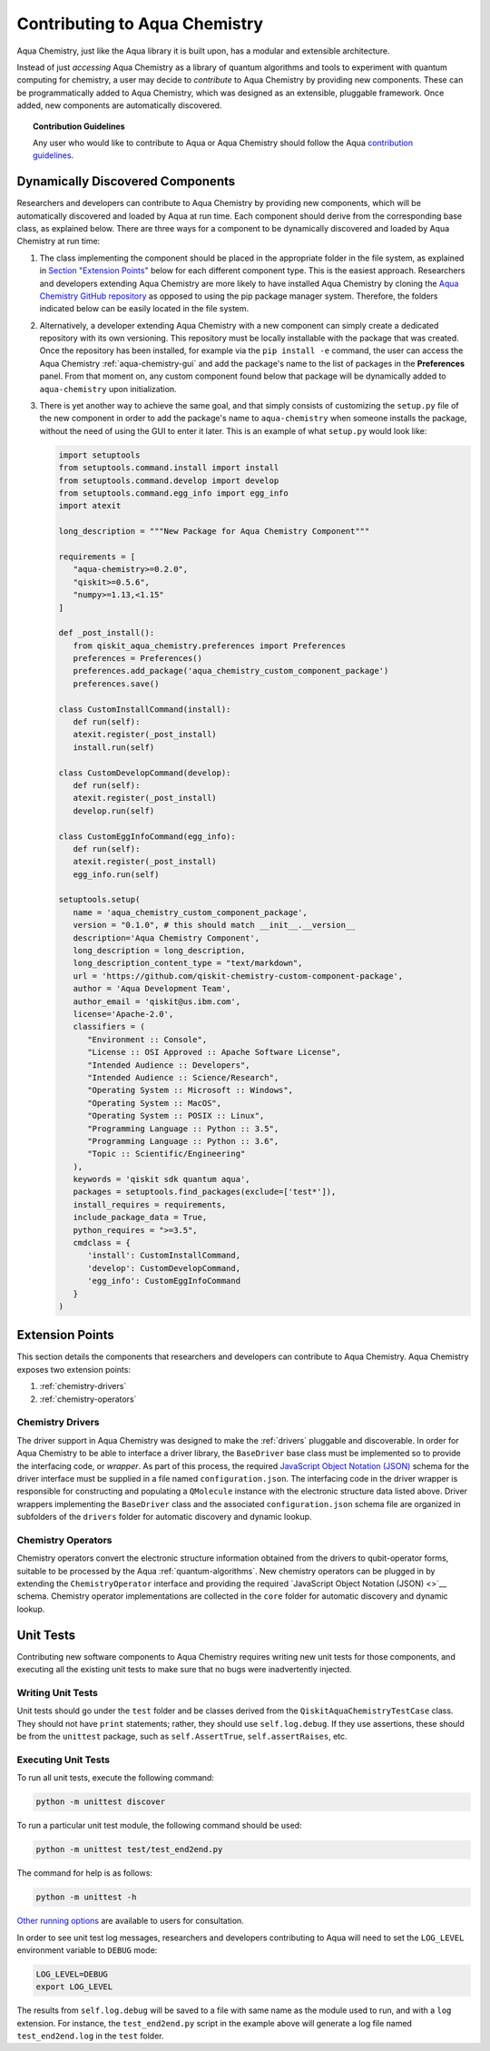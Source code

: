 .. _aqua-chemistry-extending:

==============================
Contributing to Aqua Chemistry
==============================

Aqua Chemistry, just like the Aqua library it is built upon, has a modular and extensible architecture.

Instead of just *accessing* Aqua Chemistry as a library of quantum algorithms and tools to experiment with quantum
computing for chemistry, a user may decide to *contribute* to Aqua Chemistry by
providing new components.
These can be programmatically added to Aqua Chemistry,
which was designed as an extensible, pluggable
framework.  Once added, new components are automatically discovered.

.. topic:: Contribution Guidelines

    Any user who would like to contribute to Aqua or Aqua Chemistry should follow the Aqua `contribution
    guidelines <https://github.com/Qiskit/qiskit-chemistry/blob/master/.github/CONTRIBUTING.rst>`__.

---------------------------------
Dynamically Discovered Components
---------------------------------

Researchers and developers can contribute to Aqua Chemistry
by providing new components, which will be automatically discovered and loaded by Aqua at run time.
Each component should derive from the corresponding base class, as explained below.  There are three
ways for a component to be dynamically discovered and loaded by Aqua Chemistry at run time:

1. The class implementing the component should be placed in the appropriate folder in the file system,
   as explained in `Section "Extension Points" <#extension-points>`__ below for each different component type.
   This is the easiest approach.  Researchers
   and developers extending Aqua Chemistry are more likely to have installed Aqua Chemistry by cloning the
   `Aqua Chemistry GitHub repository <https://github.com/Qiskit/qiskit-chemistry>`__ as opposed to using
   the pip package manager system.  Therefore, the folders indicated below can be easily located in the file system.

2. Alternatively, a developer extending Aqua Chemistry with a new component can simply create a dedicated
   repository with its own versioning.  This repository must be locally installable with the package that was
   created.  Once the repository has been installed, for example via the ``pip install -e`` command,
   the user can access the
   Aqua Chemistry :ref:`aqua-chemistry-gui`
   and add the package's name to the list of packages in the **Preferences** panel.
   From that moment on, any custom component found below that package will be dynamically added to
   ``aqua-chemistry`` upon initialization.

3. There is yet another way to achieve the same goal, and that simply consists of customizing the
   ``setup.py`` file of the new component in order to add the package's name to ``aqua-chemistry``
   when someone installs the package, without the need of using the GUI to enter it later.  This is an example
   of what ``setup.py`` would look like:

   .. code:: python

       import setuptools
       from setuptools.command.install import install
       from setuptools.command.develop import develop
       from setuptools.command.egg_info import egg_info
       import atexit

       long_description = """New Package for Aqua Chemistry Component"""
    
       requirements = [
          "aqua-chemistry>=0.2.0",
          "qiskit>=0.5.6",
          "numpy>=1.13,<1.15"
       ]

       def _post_install():
          from qiskit_aqua_chemistry.preferences import Preferences
          preferences = Preferences()
          preferences.add_package('aqua_chemistry_custom_component_package')
          preferences.save()

       class CustomInstallCommand(install):
          def run(self):
          atexit.register(_post_install)
          install.run(self)
        
       class CustomDevelopCommand(develop):
          def run(self):
          atexit.register(_post_install)
          develop.run(self)
        
       class CustomEggInfoCommand(egg_info):
          def run(self):
          atexit.register(_post_install)
          egg_info.run(self)
    
       setuptools.setup(
          name = 'aqua_chemistry_custom_component_package',
          version = "0.1.0", # this should match __init__.__version__
          description='Aqua Chemistry Component',
          long_description = long_description,
          long_description_content_type = "text/markdown",
          url = 'https://github.com/qiskit-chemistry-custom-component-package',
          author = 'Aqua Development Team',
          author_email = 'qiskit@us.ibm.com',
          license='Apache-2.0',
          classifiers = (
             "Environment :: Console",
             "License :: OSI Approved :: Apache Software License",
             "Intended Audience :: Developers",
             "Intended Audience :: Science/Research",
             "Operating System :: Microsoft :: Windows",
             "Operating System :: MacOS",
             "Operating System :: POSIX :: Linux",
             "Programming Language :: Python :: 3.5",
             "Programming Language :: Python :: 3.6",
             "Topic :: Scientific/Engineering"
          ),
          keywords = 'qiskit sdk quantum aqua',
          packages = setuptools.find_packages(exclude=['test*']),
          install_requires = requirements,
          include_package_data = True,
          python_requires = ">=3.5",
          cmdclass = {
             'install': CustomInstallCommand,
             'develop': CustomDevelopCommand,
             'egg_info': CustomEggInfoCommand
          }
       )


----------------
Extension Points
----------------
This section details the components that researchers and developers
can contribute to Aqua Chemistry.
Aqua Chemistry exposes two extension points:

1. :ref:`chemistry-drivers`
2. :ref:`chemistry-operators`

.. _chemistry-drivers:

^^^^^^^^^^^^^^^^^
Chemistry Drivers
^^^^^^^^^^^^^^^^^

The driver support in Aqua Chemistry was designed to make the :ref:`drivers` pluggable and discoverable.
In order for Aqua Chemistry to
be able to interface a driver library, the ``BaseDriver`` base class must be implemented so to
provide the interfacing code, or *wrapper*.  As part of this process, the required
`JavaScript Object Notation (JSON) <http://json.org>`__ schema for the driver interface must
be supplied in a file named ``configuration.json``.  The interfacing code in the driver wrapper
is responsible for constructing and populating a ``QMolecule`` instance with the electronic
structure data listed above.  Driver wrappers implementing the ``BaseDriver`` class and the
associated ``configuration.json`` schema file are organized in subfolders of the ``drivers`` folder
for automatic discovery and dynamic lookup.

.. _chemistry-operators:

^^^^^^^^^^^^^^^^^^^
Chemistry Operators
^^^^^^^^^^^^^^^^^^^

Chemistry operators convert the electronic structure information obtained from the
drivers to qubit-operator forms, suitable to be processed by the Aqua :ref:`quantum-algorithms`.  New chemistry operators
can be plugged in by extending the ``ChemistryOperator`` interface and providing the required
`JavaScript Object Notation (JSON) <>`__ schema.  Chemistry operator implementations are collected in the ``core`` folder
for automatic discovery and dynamic lookup.


----------
Unit Tests
----------

Contributing new software components to Aqua Chemistry requires writing new unit tests for those components,
and executing all the existing unit tests to make sure that no bugs were inadvertently injected.

^^^^^^^^^^^^^^^^^^
Writing Unit Tests
^^^^^^^^^^^^^^^^^^
Unit tests should go under the ``test`` folder and be classes derived from
the ``QiskitAquaChemistryTestCase`` class.  They should not have ``print`` statements;
rather, they should use ``self.log.debug``. If
they use assertions, these should be from the ``unittest`` package, such as
``self.AssertTrue``, ``self.assertRaises``, etc.


^^^^^^^^^^^^^^^^^^^^
Executing Unit Tests
^^^^^^^^^^^^^^^^^^^^
To run all unit tests, execute the following command:

.. code:: sh

    python -m unittest discover

To run a particular unit test module, the following command should be used:

.. code:: sh

    python -m unittest test/test_end2end.py

The command for help is as follows:

.. code::

    python -m unittest -h

`Other running options <https://docs.python.org/3/library/unittest.html#command-line-options>`__ are available
to users for consultation.

In order to see unit test log messages, researchers and developers contributing to Aqua
will need to set the ``LOG_LEVEL`` environment variable to ``DEBUG`` mode:

.. code:: sh

    LOG_LEVEL=DEBUG
    export LOG_LEVEL

The results from ``self.log.debug`` will be saved to a
file with same name as the module used to run, and with a ``log`` extension. For instance,
the ``test_end2end.py`` script in the example above will generate a log file named
``test_end2end.log`` in the ``test`` folder.

